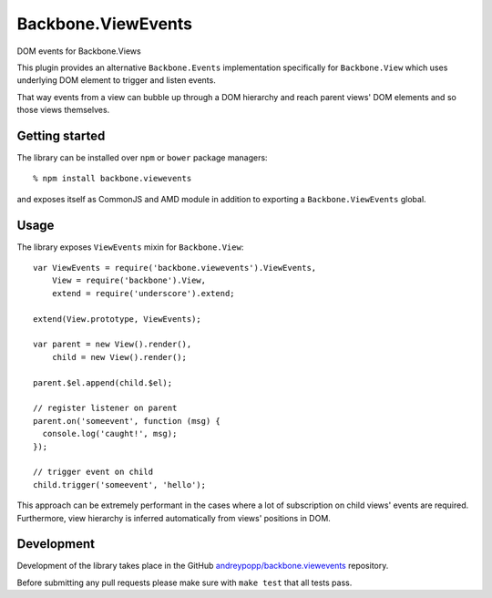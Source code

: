 Backbone.ViewEvents
===================

DOM events for Backbone.Views

This plugin provides an alternative ``Backbone.Events`` implementation
specifically for ``Backbone.View`` which uses underlying DOM element to trigger
and listen events.

That way events from a view can bubble up through a DOM hierarchy and reach
parent views' DOM elements and so those views themselves.

Getting started
---------------

The library can be installed over ``npm`` or ``bower`` package managers::

  % npm install backbone.viewevents

and exposes itself as CommonJS and AMD module in addition to exporting a
``Backbone.ViewEvents`` global.

Usage
-----

The library exposes ``ViewEvents`` mixin for ``Backbone.View``::

  var ViewEvents = require('backbone.viewevents').ViewEvents,
      View = require('backbone').View,
      extend = require('underscore').extend;

  extend(View.prototype, ViewEvents);

  var parent = new View().render(),
      child = new View().render();

  parent.$el.append(child.$el);

  // register listener on parent
  parent.on('someevent', function (msg) {
    console.log('caught!', msg);
  });

  // trigger event on child
  child.trigger('someevent', 'hello');

This approach can be extremely performant in the cases where a lot of
subscription on child views' events are required. Furthermore, view hierarchy
is inferred automatically from views' positions in DOM.

Development
-----------

Development of the library takes place in the  GitHub
`andreypopp/backbone.viewevents`_ repository.

Before submitting any pull requests please make sure with ``make test`` that all
tests pass.

.. _`andreypopp/backbone.viewevents`: https://github.com/andreypopp/backbone.viewevents
